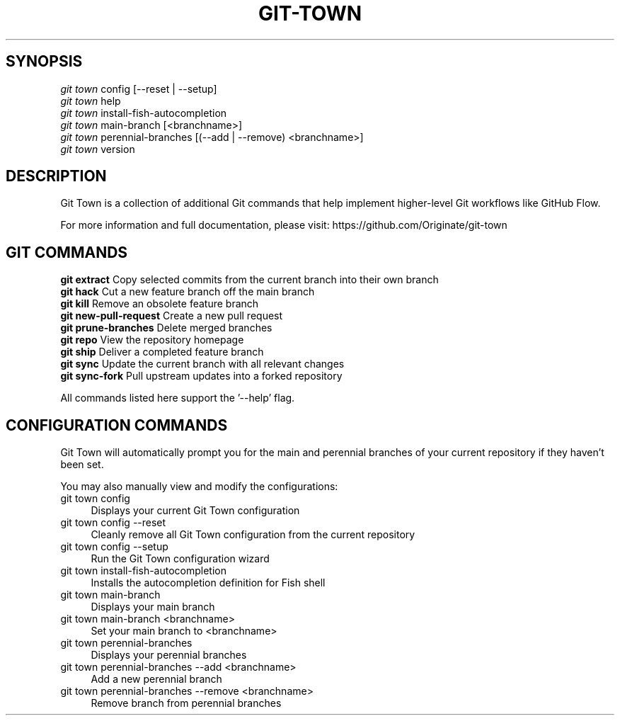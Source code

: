.TH "GIT-TOWN" "1" "04/02/2015" "Git Town 0\&.6\&.0" "Git Town Manual"

.SH "SYNOPSIS"
\fIgit town\fR config [--reset | --setup]
.br
\fIgit town\fR help
.br
\fIgit town\fR install-fish-autocompletion
.br
\fIgit town\fR main-branch [<branchname>]
.br
\fIgit town\fR perennial-branches [(--add | --remove) <branchname>]
.br
\fIgit town\fR version


.SH "DESCRIPTION"
Git Town is a collection of additional Git commands that help implement higher-level Git workflows like GitHub Flow.

For more information and full documentation, please visit: \fihttps://github.com/Originate/git-town\fR


.SH "GIT COMMANDS"
\fBgit extract\fR           Copy selected commits from the current branch into their own branch
.br
\fBgit hack\fR              Cut a new feature branch off the main branch
.br
\fBgit kill\fR              Remove an obsolete feature branch
.br
\fBgit new-pull-request\fR  Create a new pull request
.br
\fBgit prune-branches\fR    Delete merged branches
.br
\fBgit repo\fR              View the repository homepage
.br
\fBgit ship\fR              Deliver a completed feature branch
.br
\fBgit sync\fR              Update the current branch with all relevant changes
.br
\fBgit sync-fork\fR         Pull upstream updates into a forked repository

All commands listed here support the '--help' flag.


.SH "CONFIGURATION COMMANDS"
Git Town will automatically prompt you for the main and perennial branches
of your current repository if they haven't been set.

You may also manually view and modify the configurations:

.IP "git town config" 4
Displays your current Git Town configuration

.IP "git town config --reset" 4
Cleanly remove all Git Town configuration from the current repository

.IP "git town config --setup" 4
Run the Git Town configuration wizard

.IP "git town install-fish-autocompletion" 4
Installs the autocompletion definition for Fish shell

.IP "git town main-branch" 4
Displays your main branch

.IP "git town main-branch <branchname>" 4
Set your main branch to <branchname>

.IP "git town perennial-branches" 4
Displays your perennial branches

.IP "git town perennial-branches --add <branchname>" 4
Add a new perennial branch

.IP "git town perennial-branches --remove <branchname>" 4
Remove branch from perennial branches
